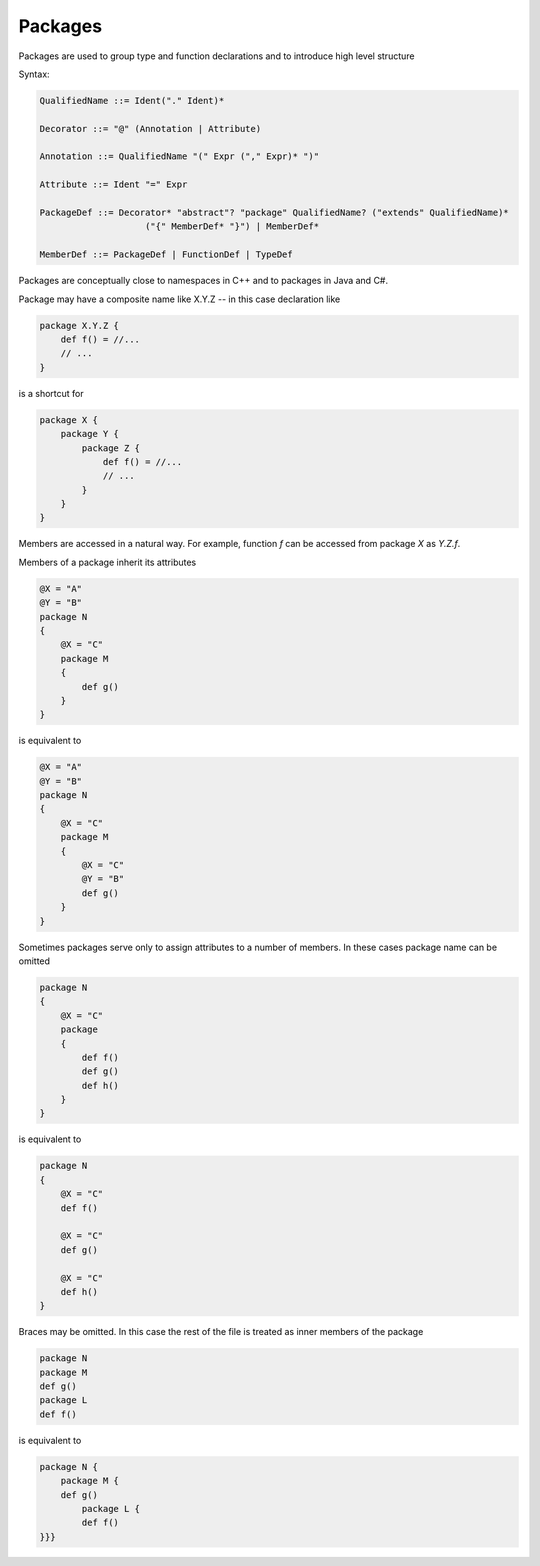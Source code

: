 Packages
========

Packages are used to group type and function declarations and to introduce high level structure

Syntax:

.. code-block:: scala

    QualifiedName ::= Ident("." Ident)*

    Decorator ::= "@" (Annotation | Attribute)

    Annotation ::= QualifiedName "(" Expr ("," Expr)* ")"

    Attribute ::= Ident "=" Expr

    PackageDef ::= Decorator* "abstract"? "package" QualifiedName? ("extends" QualifiedName)*
                        ("{" MemberDef* "}") | MemberDef*

    MemberDef ::= PackageDef | FunctionDef | TypeDef

Packages are conceptually close to namespaces in C++ and to packages in Java and C#.

Package may have a composite name like X.Y.Z -- in this case declaration like

.. code-block:: scala

    package X.Y.Z {
        def f() = //...
        // ...
    }

is a shortcut for

.. code-block:: scala

    package X {
        package Y {
            package Z {
                def f() = //...
                // ...
            }
        }
    }

Members are accessed in a natural way. For example, function `f` can be accessed from package `X` as `Y.Z.f`.

Members of a package inherit its attributes

.. code-block:: scala

    @X = "A"
    @Y = "B"
    package N
    {
        @X = "C"
        package M
        {
            def g()
        }
    }

is equivalent to

.. code-block:: scala

    @X = "A"
    @Y = "B"
    package N
    {
        @X = "C"
        package M
        {
            @X = "C"
            @Y = "B"
            def g()
        }
    }

Sometimes packages serve only to assign attributes to a number of members. In these cases package name can be omitted

.. code-block:: scala

    package N
    {
        @X = "C"
        package
        {
            def f()
            def g()
            def h()
        }
    }

is equivalent to

.. code-block:: scala

    package N
    {
        @X = "C"
        def f()

        @X = "C"
        def g()

        @X = "C"
        def h()
    }

Braces may be omitted. In this case the rest of the file is treated as inner members of the package

.. code-block:: scala

    package N
    package M
    def g()
    package L
    def f()

is equivalent to

.. code-block:: scala

    package N {
        package M {
        def g()
            package L {
            def f()
    }}}

